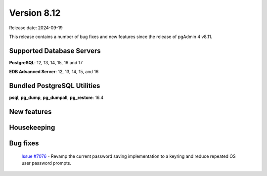 ************
Version 8.12
************

Release date: 2024-09-19

This release contains a number of bug fixes and new features since the release of pgAdmin 4 v8.11.

Supported Database Servers
**************************
**PostgreSQL**: 12, 13, 14, 15, 16 and 17

**EDB Advanced Server**: 12, 13, 14, 15, and 16

Bundled PostgreSQL Utilities
****************************
**psql**, **pg_dump**, **pg_dumpall**, **pg_restore**: 16.4


New features
************


Housekeeping
************


Bug fixes
*********

  | `Issue #7076 <https://github.com/pgadmin-org/pgadmin4/issues/7076>`_ -  Revamp the current password saving implementation to a keyring and reduce repeated OS user password prompts.